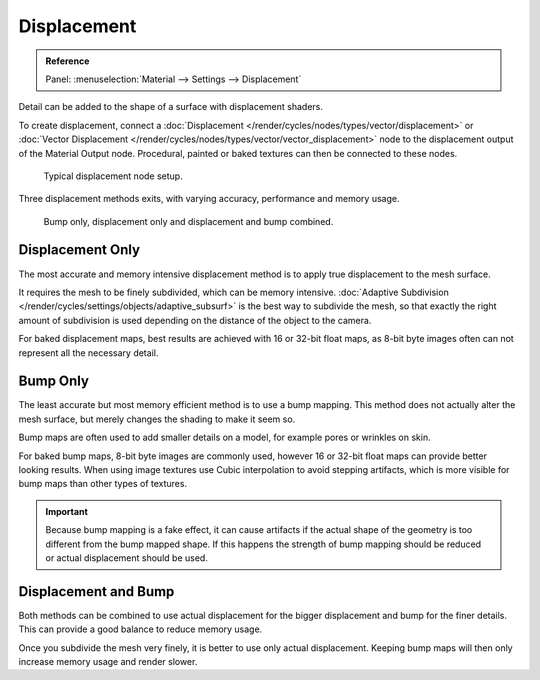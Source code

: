 
************
Displacement
************

.. admonition:: Reference
   :class: refbox

   | Panel:    :menuselection:`Material --> Settings --> Displacement`

Detail can be added to the shape of a surface with displacement shaders.

To create displacement, connect a :doc:`Displacement </render/cycles/nodes/types/vector/displacement>`
or :doc:`Vector Displacement </render/cycles/nodes/types/vector/vector_displacement>` node
to the displacement output of the Material Output node. Procedural, painted or baked textures can
then be connected to these nodes.

.. figure:: /images/render_cycles_materials_displacement_node_setup.png

   Typical displacement node setup.

Three displacement methods exits, with varying accuracy, performance and memory usage.

.. figure:: /images/render_cycles_materials_displacement_example.jpg

   Bump only, displacement only and displacement and bump combined.

Displacement Only
=================

The most accurate and memory intensive displacement method is to apply true displacement to
the mesh surface.

It requires the mesh to be finely subdivided, which can be memory intensive.
:doc:`Adaptive Subdivision </render/cycles/settings/objects/adaptive_subsurf>` is the best way
to subdivide the mesh, so that exactly the right amount of subdivision is used depending on the
distance of the object to the camera.

For baked displacement maps, best results are achieved with 16 or 32-bit float maps, as 8-bit
byte images often can not represent all the necessary detail.

.. seealso::

   The :doc:`Displace Modifier </modeling/modifiers/deform/displace>` can also be used to displace a mesh.

Bump Only
=========

The least accurate but most memory efficient method is to use a bump mapping.
This method does not actually alter the mesh surface, but merely changes the shading to make it seem so.

Bump maps are often used to add smaller details on a model, for example pores or wrinkles on skin.

For baked bump maps, 8-bit byte images are commonly used, however 16 or 32-bit float maps can provide
better looking results. When using image textures use Cubic interpolation to avoid stepping artifacts,
which is more visible for bump maps than other types of textures.

.. important::

   Because bump mapping is a fake effect, it can cause artifacts if the actual shape of the geometry
   is too different from the bump mapped shape. If this happens the strength of bump mapping should
   be reduced or actual displacement should be used.

Displacement and Bump
=====================

Both methods can be combined to use actual displacement for the bigger displacement and bump for the
finer details. This can provide a good balance to reduce memory usage.

Once you subdivide the mesh very finely, it is better to use only actual displacement. Keeping bump
maps will then only increase memory usage and render slower.
